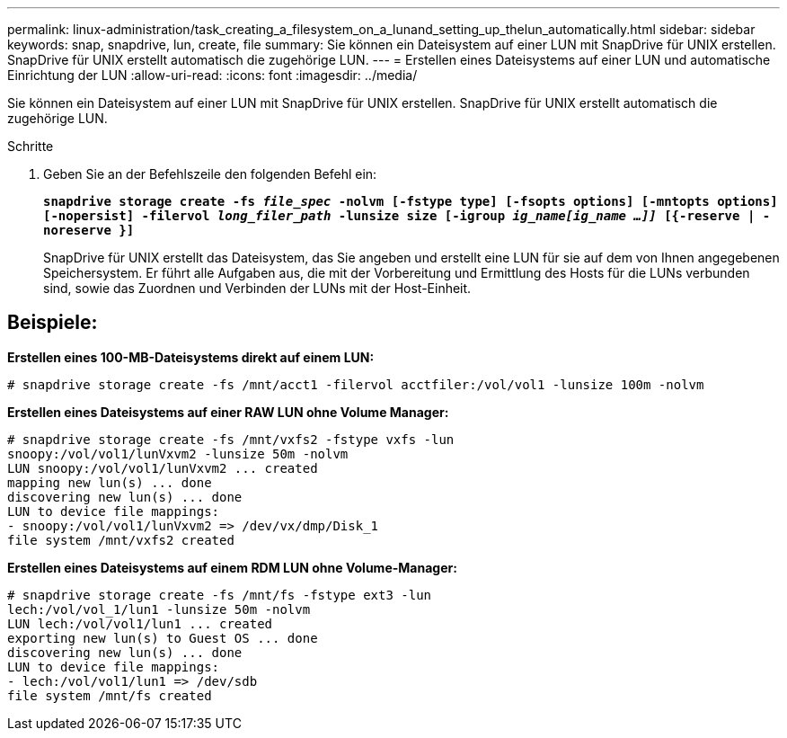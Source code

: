 ---
permalink: linux-administration/task_creating_a_filesystem_on_a_lunand_setting_up_thelun_automatically.html 
sidebar: sidebar 
keywords: snap, snapdrive, lun, create, file 
summary: Sie können ein Dateisystem auf einer LUN mit SnapDrive für UNIX erstellen. SnapDrive für UNIX erstellt automatisch die zugehörige LUN. 
---
= Erstellen eines Dateisystems auf einer LUN und automatische Einrichtung der LUN
:allow-uri-read: 
:icons: font
:imagesdir: ../media/


[role="lead"]
Sie können ein Dateisystem auf einer LUN mit SnapDrive für UNIX erstellen. SnapDrive für UNIX erstellt automatisch die zugehörige LUN.

.Schritte
. Geben Sie an der Befehlszeile den folgenden Befehl ein:
+
`*snapdrive storage create -fs _file_spec_ -nolvm [-fstype type] [-fsopts options] [-mntopts options] [-nopersist] -filervol _long_filer_path_ -lunsize size [-igroup _ig_name[ig_name ...]]_ [{-reserve | -noreserve }]*`

+
SnapDrive für UNIX erstellt das Dateisystem, das Sie angeben und erstellt eine LUN für sie auf dem von Ihnen angegebenen Speichersystem. Er führt alle Aufgaben aus, die mit der Vorbereitung und Ermittlung des Hosts für die LUNs verbunden sind, sowie das Zuordnen und Verbinden der LUNs mit der Host-Einheit.





== Beispiele:

*Erstellen eines 100-MB-Dateisystems direkt auf einem LUN:*

[listing]
----
# snapdrive storage create -fs /mnt/acct1 -filervol acctfiler:/vol/vol1 -lunsize 100m -nolvm
----
*Erstellen eines Dateisystems auf einer RAW LUN ohne Volume Manager:*

[listing]
----
# snapdrive storage create -fs /mnt/vxfs2 -fstype vxfs -lun
snoopy:/vol/vol1/lunVxvm2 -lunsize 50m -nolvm
LUN snoopy:/vol/vol1/lunVxvm2 ... created
mapping new lun(s) ... done
discovering new lun(s) ... done
LUN to device file mappings:
- snoopy:/vol/vol1/lunVxvm2 => /dev/vx/dmp/Disk_1
file system /mnt/vxfs2 created
----
*Erstellen eines Dateisystems auf einem RDM LUN ohne Volume-Manager:*

[listing]
----
# snapdrive storage create -fs /mnt/fs -fstype ext3 -lun
lech:/vol/vol_1/lun1 -lunsize 50m -nolvm
LUN lech:/vol/vol1/lun1 ... created
exporting new lun(s) to Guest OS ... done
discovering new lun(s) ... done
LUN to device file mappings:
- lech:/vol/vol1/lun1 => /dev/sdb
file system /mnt/fs created
----